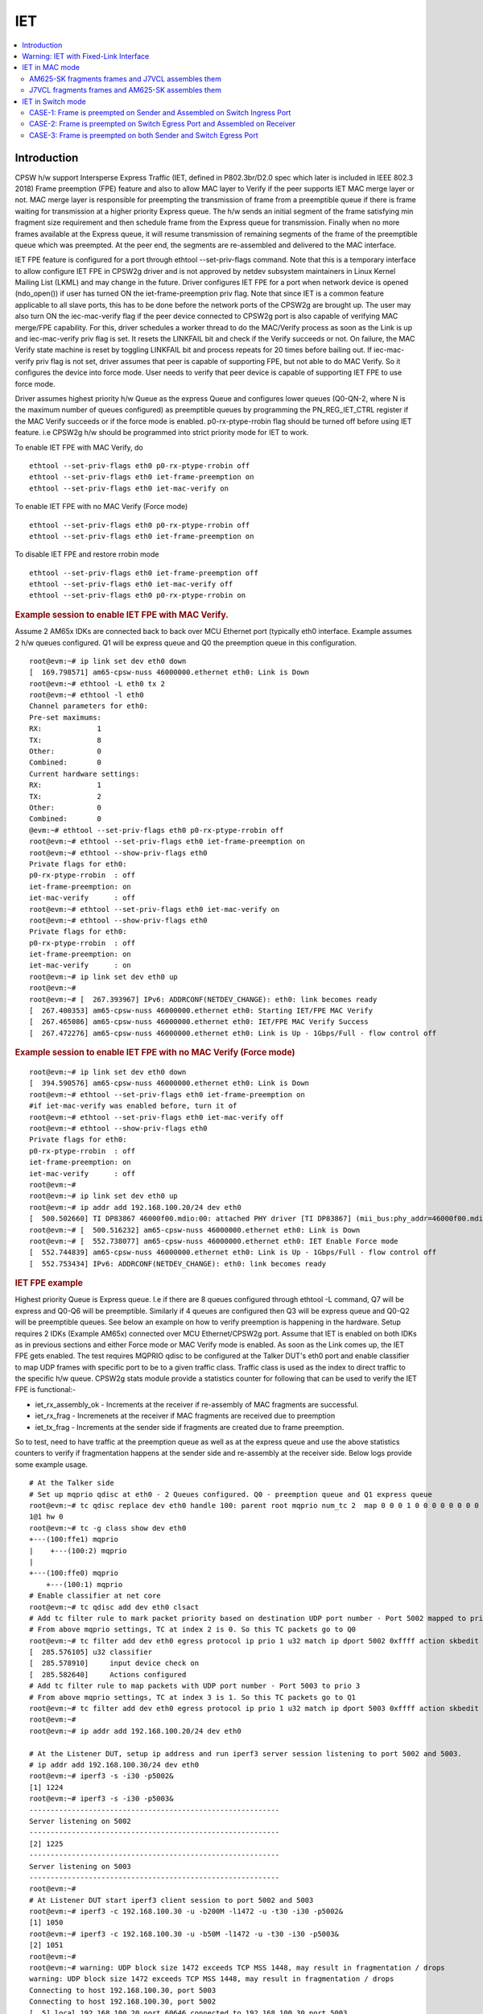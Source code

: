.. _kernel_driver_cpsw2g_iet:

IET
===

.. contents:: :local:
    :depth: 2

Introduction
------------

CPSW h/w support Intersperse Express Traffic (IET, defined in P802.3br/D2.0 spec which later is included in IEEE 802.3 2018) Frame preemption (FPE) feature and also to allow MAC layer to Verify if the peer supports IET MAC merge layer or not. MAC merge layer is responsible for preempting the transmission of frame from a preemptible queue if there is frame waiting for transmission at a higher priority Express queue. The h/w sends an initial segment of the frame satisfying min fragment size requirement and then schedule frame from the Express queue for transmission. Finally when no more frames available at the Express queue, it will resume transmission of remaining segments of the frame of the preemptible queue which was preempted. At the peer end, the segments are re-assembled and delivered to the MAC interface.

IET FPE feature is configured for a port through ethtool --set-priv-flags command. Note that this is a temporary interface to allow configure IET FPE in CPSW2g driver and is not approved by netdev subsystem maintainers in Linux Kernel Mailing List (LKML) and may change in the future. Driver configures IET FPE for a port when network device is opened (ndo_open()) if user has turned ON the iet-frame-preemption priv flag. Note that since IET is a common feature applicable to all slave ports, this has to be done before the network ports of the CPSW2g are brought up. The user may also turn ON the iec-mac-verify flag if the peer device connected to CPSW2g port is also capable of verifying MAC merge/FPE capability. For this, driver schedules a worker thread to do the MAC/Verify process as soon as the Link is up and iec-mac-verify priv flag is set.  It resets the LINKFAIL bit and check if the Verify succeeds or not.  On failure, the MAC Verify state machine is reset by toggling LINKFAIL bit and process repeats for 20 times before bailing out. If iec-mac-verify priv flag is not set, driver assumes that peer is capable of supporting FPE, but not able to do MAC Verify. So it configures the device into force mode. User needs to verify that peer device is capable of supporting IET FPE to use force mode.

Driver assumes highest priority h/w Queue as the express Queue and configures lower queues (Q0-QN-2, where N is the maximum number of queues configured) as preemptible queues by programming the PN_REG_IET_CTRL register if the MAC Verify succeeds or if the force mode is enabled. p0-rx-ptype-rrobin flag should be turned off before using IET feature. i.e CPSW2g h/w should be programmed into strict priority mode for IET to work.

To enable IET FPE with MAC Verify, do

::

  ethtool --set-priv-flags eth0 p0-rx-ptype-rrobin off
  ethtool --set-priv-flags eth0 iet-frame-preemption on
  ethtool --set-priv-flags eth0 iet-mac-verify on

To enable IET FPE with no MAC Verify (Force mode)

::

  ethtool --set-priv-flags eth0 p0-rx-ptype-rrobin off
  ethtool --set-priv-flags eth0 iet-frame-preemption on

To disable IET FPE and restore rrobin mode

::

  ethtool --set-priv-flags eth0 iet-frame-preemption off
  ethtool --set-priv-flags eth0 iet-mac-verify off
  ethtool --set-priv-flags eth0 p0-rx-ptype-rrobin on

.. rubric:: Example session to enable IET FPE with MAC Verify.
   :name: iet-mac-verify

Assume 2 AM65x IDKs are connected back to back over MCU Ethernet port (typically eth0 interface. Example assumes 2 h/w queues configured. Q1 will be express queue and Q0 the preemption queue in this configuration.

::

 root@evm:~# ip link set dev eth0 down
 [  169.798571] am65-cpsw-nuss 46000000.ethernet eth0: Link is Down
 root@evm:~# ethtool -L eth0 tx 2
 root@evm:~# ethtool -l eth0
 Channel parameters for eth0:
 Pre-set maximums:
 RX:             1
 TX:             8
 Other:          0
 Combined:       0
 Current hardware settings:
 RX:             1
 TX:             2
 Other:          0
 Combined:       0
 @evm:~# ethtool --set-priv-flags eth0 p0-rx-ptype-rrobin off
 root@evm:~# ethtool --set-priv-flags eth0 iet-frame-preemption on
 root@evm:~# ethtool --show-priv-flags eth0
 Private flags for eth0:
 p0-rx-ptype-rrobin  : off
 iet-frame-preemption: on
 iet-mac-verify      : off
 root@evm:~# ethtool --set-priv-flags eth0 iet-mac-verify on
 root@evm:~# ethtool --show-priv-flags eth0
 Private flags for eth0:
 p0-rx-ptype-rrobin  : off
 iet-frame-preemption: on
 iet-mac-verify      : on
 root@evm:~# ip link set dev eth0 up
 root@evm:~#
 root@evm:~# [  267.393967] IPv6: ADDRCONF(NETDEV_CHANGE): eth0: link becomes ready
 [  267.400353] am65-cpsw-nuss 46000000.ethernet eth0: Starting IET/FPE MAC Verify
 [  267.465086] am65-cpsw-nuss 46000000.ethernet eth0: IET/FPE MAC Verify Success
 [  267.472276] am65-cpsw-nuss 46000000.ethernet eth0: Link is Up - 1Gbps/Full - flow control off

.. rubric:: Example session to enable IET FPE with no MAC Verify (Force mode)
   :name: iet-no-mac-verify

::

 root@evm:~# ip link set dev eth0 down
 [  394.590576] am65-cpsw-nuss 46000000.ethernet eth0: Link is Down
 root@evm:~# ethtool --set-priv-flags eth0 iet-frame-preemption on
 #if iet-mac-verify was enabled before, turn it of
 root@evm:~# ethtool --set-priv-flags eth0 iet-mac-verify off
 root@evm:~# ethtool --show-priv-flags eth0
 Private flags for eth0:
 p0-rx-ptype-rrobin  : off
 iet-frame-preemption: on
 iet-mac-verify      : off
 root@evm:~#
 root@evm:~# ip link set dev eth0 up
 root@evm:~# ip addr add 192.168.100.20/24 dev eth0
 [  500.502660] TI DP83867 46000f00.mdio:00: attached PHY driver [TI DP83867] (mii_bus:phy_addr=46000f00.mdio:00, irq=POLL)
 root@evm:~# [  500.516232] am65-cpsw-nuss 46000000.ethernet eth0: Link is Down
 root@evm:~# [  552.738077] am65-cpsw-nuss 46000000.ethernet eth0: IET Enable Force mode
 [  552.744839] am65-cpsw-nuss 46000000.ethernet eth0: Link is Up - 1Gbps/Full - flow control off
 [  552.753434] IPv6: ADDRCONF(NETDEV_CHANGE): eth0: link becomes ready

.. rubric:: IET FPE example
   :name: iep-fpe-testing

Highest priority Queue is Express queue. I.e if there are 8 queues configured through ethtool -L command, Q7 will be express and Q0-Q6 will be preemptible. Similarly if 4 queues are configured then Q3 will be express queue and Q0-Q2 will be preemptible queues. See below an example on how to verify preemption is happening in the hardware.  Setup requires 2 IDKs (Example AM65x) connected over MCU Ethernet/CPSW2g port. Assume that IET is enabled on both IDKs as in previous sections and either Force mode or MAC Verify mode is enabled. As soon as the Link comes up, the IET FPE gets enabled. The test requires MQPRIO qdisc to be configured at the Talker DUT's eth0 port and enable classifier to map UDP frames with specific port to be to a given traffic class. Traffic class is used as the index to direct traffic to the specific h/w queue. CPSW2g stats module provide a statistics counter for following that can be used to verify the IET FPE is functional:-

* iet_rx_assembly_ok - Increments at the receiver if re-assembly of MAC fragments are successful.
* iet_rx_frag - Incremenets at the receiver if MAC fragments are received due to preemption
* iet_tx_frag - Increments at the sender side if fragments are created due to frame preemption.

So to test, need to have traffic at the preemption queue as well as at the express queue and use the above statistics counters to verify if fragmentation happens at the sender side and re-assembly at the receiver side. Below logs provide some example usage.

::

 # At the Talker side
 # Set up mqprio qdisc at eth0 - 2 Queues configured. Q0 - preemption queue and Q1 express queue
 root@evm:~# tc qdisc replace dev eth0 handle 100: parent root mqprio num_tc 2  map 0 0 0 1 0 0 0 0 0 0 0 0 0 0 0 0 queues 1@0
 1@1 hw 0
 root@evm:~# tc -g class show dev eth0
 +---(100:ffe1) mqprio
 |    +---(100:2) mqprio
 |
 +---(100:ffe0) mqprio
     +---(100:1) mqprio
 # Enable classifier at net core
 root@evm:~# tc qdisc add dev eth0 clsact
 # Add tc filter rule to mark packet priority based on destination UDP port number - Port 5002 mapped to prio 2
 # From above mqprio settings, TC at index 2 is 0. So this TC packets go to Q0
 root@evm:~# tc filter add dev eth0 egress protocol ip prio 1 u32 match ip dport 5002 0xffff action skbedit priority 2
 [  285.576105] u32 classifier
 [  285.578910]     input device check on
 [  285.582640]     Actions configured
 # Add tc filter rule to map packets with UDP port number - Port 5003 to prio 3
 # From above mqprio settings, TC at index 3 is 1. So this TC packets go to Q1
 root@evm:~# tc filter add dev eth0 egress protocol ip prio 1 u32 match ip dport 5003 0xffff action skbedit priority 3
 root@evm:~#
 root@evm:~# ip addr add 192.168.100.20/24 dev eth0

 # At the Listener DUT, setup ip address and run iperf3 server session listening to port 5002 and 5003.
 # ip addr add 192.168.100.30/24 dev eth0
 root@evm:~# iperf3 -s -i30 -p5002&
 [1] 1224
 root@evm:~# iperf3 -s -i30 -p5003&
 -----------------------------------------------------------
 Server listening on 5002
 -----------------------------------------------------------
 [2] 1225
 -----------------------------------------------------------
 Server listening on 5003
 -----------------------------------------------------------
 root@evm:~#
 # At Listener DUT start iperf3 client session to port 5002 and 5003
 root@evm:~# iperf3 -c 192.168.100.30 -u -b200M -l1472 -u -t30 -i30 -p5002&
 [1] 1050
 root@evm:~# iperf3 -c 192.168.100.30 -u -b50M -l1472 -u -t30 -i30 -p5003&
 [2] 1051
 root@evm:~#
 root@evm:~# warning: UDP block size 1472 exceeds TCP MSS 1448, may result in fragmentation / drops
 warning: UDP block size 1472 exceeds TCP MSS 1448, may result in fragmentation / drops
 Connecting to host 192.168.100.30, port 5003
 Connecting to host 192.168.100.30, port 5002
 [  5] local 192.168.100.20 port 60646 connected to 192.168.100.30 port 5003
 [  5] local 192.168.100.20 port 39515 connected to 192.168.100.30 port 5002

 # Now at the Talker DUT, dump statistics counter for Q0 and Q1 as well as IET statistics
 root@evm:~# ethtool -S eth0 | grep 'tx_pri1'
     p0_tx_pri1: 0
     p0_tx_pri1_bcnt: 0
     p0_tx_pri1_drop: 0
     p0_tx_pri1_drop_bcnt: 0
     tx_pri1: 24869
     tx_pri1_bcnt: 37722660
     tx_pri1_drop: 0
     tx_pri1_drop_bcnt: 0
 root@evm:~# ethtool -S eth0 | grep 'tx_pri0'
     p0_tx_pri0: 0
     p0_tx_pri0_bcnt: 0
     p0_tx_pri0_drop: 0
     p0_tx_pri0_drop_bcnt: 0
     tx_pri0: 100271
     tx_pri0_bcnt: 152067960
     tx_pri0_drop: 0
     tx_pri0_drop_bcnt: 0
 root@evm:~# ethtool -S eth0 | grep iet
     iet_rx_assembly_err: 0
     iet_rx_assembly_ok: 0
     iet_rx_smd_err: 0
     iet_rx_frag: 0
     iet_tx_hold: 0
     iet_tx_frag: 159
 root@evm:~# ethtool -S eth0 | grep 'tx_pri1'
     p0_tx_pri1: 0
     p0_tx_pri1_bcnt: 0
     p0_tx_pri1_drop: 0
     p0_tx_pri1_drop_bcnt: 0
     tx_pri1: 27718
     tx_pri1_bcnt: 42047442
     tx_pri1_drop: 0
     tx_pri1_drop_bcnt: 0
 root@evm:~# ethtool -S eth0 | grep 'tx_pri0'
     p0_tx_pri0: 0
     p0_tx_pri0_bcnt: 0
     p0_tx_pri0_drop: 0
     p0_tx_pri0_drop_bcnt: 0
     tx_pri0: 111637
     tx_pri0_bcnt: 169320030
     tx_pri0_drop: 0
     tx_pri0_drop_bcnt: 0
 root@evm:~# ethtool -S eth0 | grep iet
     iet_rx_assembly_err: 0
     iet_rx_assembly_ok: 0
     iet_rx_smd_err: 0
     iet_rx_frag: 0
     iet_tx_hold: 0
     iet_tx_frag: 175

 # As seen, iet_tx_frag statistics counter increments at the Talker showing fragmentation at the Talker
 # Also dump the statistics at the listener DUT
 ethtool -S eth0 | grep iet
     iet_rx_assembly_err: 0
     iet_rx_assembly_ok: 248
     iet_rx_smd_err: 0
     iet_rx_frag: 248
     iet_tx_hold: 0
     iet_tx_frag: 0
 root@evm:~# ethtool -S eth0 | grep iet
     iet_rx_assembly_err: 0
     iet_rx_assembly_ok: 252
     iet_rx_smd_err: 0
     iet_rx_frag: 252
     iet_tx_hold: 0
     iet_tx_frag: 0
 root@evm:~# ethtool -S eth0 | grep iet
     iet_rx_assembly_err: 0
     iet_rx_assembly_ok: 252
     iet_rx_smd_err: 0
     iet_rx_frag: 252
     iet_tx_hold: 0
     iet_tx_frag: 0
 # As seen, iet_rx_frag and iet_rx_assembly_ok statistics counter increments at the Listener showing re-assembly at the Listener

.. rubric:: Using IET together with EST
   :name: iet-with-est

Express and preemption queues/Gates may be used as part of the EST schedule. If only Preemption queues are in a schedule entry, preceding an entry with Express queue, the guard band requirement reduces to 2048 nsec (0x100 = 256 * 8) so that packets don't spill over to the next sched-entry. Otherwise, the guard band required is as explained in the EST section.

Warning: IET with Fixed-Link Interface
--------------------------------------

If one of the interfaces which takes part in IET is in fixed-link mode,
then do NOT enable MAC verify for IET on either of the devices
connected to each other directly by the LAN cable. This is because, in
the case of fixed-link, the link state cannot be detected by interfaces
on either side of the link. The process of IET MAC Verification depends
on the link state being toggled, with the verification starting
immediately after the link comes up and lasting for 1 second. Thus,
unless this process starts roughly simultaneously on both interfaces
connected over the link (Which would happen in the non fixed-link case),
IET MAC Verification would fail with a Timeout message, thereby causing
frame fragmentation to fail.

Thus, if either of the interfaces that are directly connected by a LAN
cable, is in fixed-link mode, then do NOT enable MAC verify on BOTH the
interfaces. Simply enable IET Frame Preemption on both devices and IET
will work. The rest of the steps are the same as documented in the
upcoming sectionss.

IET MAC Verification in ethtool corresponds to:

::

    iet-mac-verify

IET Frame Preemption in ethtool corresponds to:

::

    iet-frame-preemption

IET in MAC mode
---------------

AM625-SK fragments frames and J7VCL assembles them
^^^^^^^^^^^^^^^^^^^^^^^^^^^^^^^^^^^^^^^^^^^^^^^^^^^

Connect eth0 of AM625-SK to eth1 of J7VCL.

**Steps:**

1. Create and run the following script on J7VCL:

::

    #!/bin/sh

    ifconfig eth1 down
    ifconfig eth2 down
    ifconfig eth3 down
    ifconfig eth4 down
    ethtool -L eth1 tx 2
    ethtool --set-priv-flags eth1 p0-rx-ptype-rrobin off
    ethtool --set-priv-flags eth1 iet-frame-preemption on
    ethtool --set-priv-flags eth1 iet-mac-verify on
    ifconfig eth1 up
    sleep 5

    iperf3 -s -i30 -p5002&
    iperf3 -s -i30 -p5003&

2. Create and run the following script on AM625-SK:

::

    #!/bin/sh

    ifconfig eth0 down
    ifconfig eth1 down
    ethtool -L eth0 tx 2
    ethtool --set-priv-flags eth0 p0-rx-ptype-rrobin off
    ethtool --set-priv-flags eth0 iet-frame-preemption on
    ethtool --set-priv-flags eth0 iet-mac-verify on
    ifconfig eth0 up
    sleep 5

    tc qdisc replace dev eth0 handle 100: parent root mqprio \
        num_tc 2 \
        map 0 0 0 1 0 0 0 0 0 0 0 0 0 0 0 0 \
        queues 1@0 1@1 \
        hw 0

    tc -g class show dev eth0
    tc qdisc add dev eth0 clsact
    tc filter add dev eth0 egress protocol ip prio 1 u32 match ip dport 5002 0xffff action skbedit priority 2
    tc filter add dev eth0 egress protocol ip prio 1 u32 match ip dport 5003 0xffff action skbedit priority 3
    ip addr add 192.168.100.20/24 dev eth0
    sleep 2

3. On J7VCL, run the following command:

::

    ifconfig eth1 192.168.100.30

4. Now, run the following commands on AM625-SK:

::

    iperf3 -c 192.168.100.30 -u -b200M -l1472 -u -t30 -i30 -p5002&
    iperf3 -c 192.168.100.30 -u -b50M -l1472 -u -t30 -i30 -p5003&

**Results:**

On AM625-SK (Sender):

::

    root@am62xx-evm:~/IET# ethtool -S eth0 | grep 'tx_pri1'
         p0_tx_pri1: 0
         p0_tx_pri1_bcnt: 0
         p0_tx_pri1_drop: 0
         p0_tx_pri1_drop_bcnt: 0
         tx_pri1: 127400
         tx_pri1_bcnt: 193357542
         tx_pri1_drop: 0
         tx_pri1_drop_bcnt: 0
    root@am62xx-evm:~/IET# ethtool -S eth0 | grep 'tx_pri0'
         p0_tx_pri0: 67
         p0_tx_pri0_bcnt: 10496
         p0_tx_pri0_drop: 0
         p0_tx_pri0_drop_bcnt: 0
         tx_pri0: 509608
         tx_pri0_bcnt: 773438547
         tx_pri0_drop: 0
         tx_pri0_drop_bcnt: 0
    root@am62xx-evm:~/IET# ethtool -S eth0 | grep iet
         iet_rx_assembly_err: 0
         iet_rx_assembly_ok: 0
         iet_rx_smd_err: 63
         iet_rx_frag: 0
         iet_tx_hold: 0
         iet_tx_frag: 120056

On J7VCL (Receiver):

::

    root@j7200-evm:~/IET# ethtool -S eth1 | grep iet
         iet_rx_assembly_err: 0
         iet_rx_assembly_ok: 32334
         iet_rx_smd_err: 1
         iet_rx_frag: 120056
         iet_tx_hold: 0
         iet_tx_frag: 0

**Explanation:**

::

    On AM625-SK, the higher priority traffic preempts the lower priority
    traffic, thereby resulting in the fragmentation of frames of lower
    priority. This can be seen in the iet_tx_frag statistic on AM625-SK.

    Similarly, on J7VCL, the received fragmented frames can be observed
    in the iet_rx_frag statistic, while the assembled frames can be seen
    in the iet_rx_assembly_ok statistic.

J7VCL fragments frames and AM625-SK assembles them
^^^^^^^^^^^^^^^^^^^^^^^^^^^^^^^^^^^^^^^^^^^^^^^^^^

Connect eth1 of J7VCL to eth0 of AM625-SK.

**Steps:**

1. Create and run the following script on AM625-SK:

::

    #!/bin/sh

    ifconfig eth0 down
    ifconfig eth1 down
    ethtool -L eth0 tx 2
    ethtool --set-priv-flags eth0 p0-rx-ptype-rrobin off
    ethtool --set-priv-flags eth0 iet-frame-preemption on
    ethtool --set-priv-flags eth0 iet-mac-verify on
    ifconfig eth0 up
    sleep 5

    iperf3 -s -i30 -p5002&
    iperf3 -s -i30 -p5003&

2. Create and run the following script on J7VCL:

::

    #!/bin/sh

    ifconfig eth1 down
    ifconfig eth2 down
    ifconfig eth3 down
    ifconfig eth4 down
    ethtool -L eth1 tx 2
    ethtool --set-priv-flags eth1 p0-rx-ptype-rrobin off
    ethtool --set-priv-flags eth1 iet-frame-preemption on
    ethtool --set-priv-flags eth1 iet-mac-verify on
    ifconfig eth1 up
    sleep 5

    tc qdisc replace dev eth1 handle 100: parent root mqprio \
        num_tc 2 \
        map 0 0 0 1 0 0 0 0 0 0 0 0 0 0 0 0 \
        queues 1@0 1@1 \
        hw 0

    tc -g class show dev eth1
    tc qdisc add dev eth1 clsact
    tc filter add dev eth1 egress protocol ip prio 1 u32 match ip dport 5002 0xffff action skbedit priority 2
    tc filter add dev eth1 egress protocol ip prio 1 u32 match ip dport 5003 0xffff action skbedit priority 3
    ip addr add 192.168.100.20/24 dev eth1
    sleep 2

3. Run the following command on AM625-SK:

::

    ifconfig eth0 192.168.100.30

4. Next, run the following commands on J7VCL:

::

    iperf3 -c 192.168.100.30 -u -b200M -l1472 -u -t30 -i30 -p5002&
    iperf3 -c 192.168.100.30 -u -b50M -l1472 -u -t30 -i30 -p5003&

**Results:**

On J7VCL (Sender):

::

    root@j7200-evm:~/IET# ethtool -S eth1 | grep 'tx_pri1'
         p0_tx_pri1: 0
         p0_tx_pri1_bcnt: 0
         p0_tx_pri1_drop: 0
         p0_tx_pri1_drop_bcnt: 0
         tx_pri1: 254787
         tx_pri1_bcnt: 386711048
         tx_pri1_drop: 0
         tx_pri1_drop_bcnt: 0
    root@j7200-evm:~/IET# ethtool -S eth1 | grep 'tx_pri0'
         p0_tx_pri0: 110
         p0_tx_pri0_bcnt: 16002
         p0_tx_pri0_drop: 0
         p0_tx_pri0_drop_bcnt: 0
         tx_pri0: 1019126
         tx_pri0_bcnt: 1546856078
         tx_pri0_drop: 0
         tx_pri0_drop_bcnt: 0
    root@j7200-evm:~/IET# ethtool -S eth1 | grep iet
         iet_rx_assembly_err: 0
         iet_rx_assembly_ok: 0
         iet_rx_smd_err: 36
         iet_rx_frag: 0
         iet_tx_hold: 0
         iet_tx_frag: 42

On AM625-SK (Receiver):

::

    root@am62xx-evm:~/IET# ethtool -S eth0 | grep iet
         iet_rx_assembly_err: 0
         iet_rx_assembly_ok: 29
         iet_rx_smd_err: 1
         iet_rx_frag: 42
         iet_tx_hold: 0
         iet_tx_frag: 0

**Explanation:**

::

    On J7VCL, the higher priority traffic preempts the lower priority
    traffic, thereby resulting in the fragmentation of frames of lower
    priority. This can be seen in the iet_tx_frag statistic on J7VCL.

    Similarly, on AM625-SK, the received fragmented frames can be observed
    in the iet_rx_frag statistic, while the assembled frames can be seen
    in the iet_rx_assembly_ok statistic.

IET in Switch mode
------------------

3 Devices are connected: Sender, Switch and Receiver.

3 Cases:

1. Frame is preempted on Sender and Assembled on Switch Ingress Port.
2. Frame is preempted on Switch Egress Port and Assembled on Receiver.
3. Frame is preempted on Sender and Assembled on Switch Ingress Port, and also, frame is preempted on Switch Egress Port and Assembled on Receiver.

Devices Used:

1. AM625-SK (As Switch/Sender)
2. J7VCL (As Switch/Sender)
3. AM64-SK (As Receiver)

CASE-1: Frame is preempted on Sender and Assembled on Switch Ingress Port
^^^^^^^^^^^^^^^^^^^^^^^^^^^^^^^^^^^^^^^^^^^^^^^^^^^^^^^^^^^^^^^^^^^^^^^^^

Preemption on AM625-SK (Sender) and Assembly on J7VCL (Switch) Ingress Port and sent to AM64-SK (Receiver)
""""""""""""""""""""""""""""""""""""""""""""""""""""""""""""""""""""""""""""""""""""""""""""""""""""""""""

Connect eth0 of AM625-SK to eth1 of J7VCL and eth0 of AM64-SK to eth2 of J7VCL.

**Steps:**

1. On J7VCL, create and run the following script:

::

    #!/bin/sh

    ifconfig eth1 down
    ifconfig eth2 down
    ifconfig eth3 down
    ifconfig eth4 down
    ethtool -L eth1 tx 2
    ethtool --set-priv-flags eth1 p0-rx-ptype-rrobin off
    ethtool --set-priv-flags eth1 iet-frame-preemption on
    ethtool --set-priv-flags eth1 iet-mac-verify on
    ifconfig eth1 up
    ifconfig eth2 up
    sleep 5

    devlink dev param set platform/c000000.ethernet name switch_mode value true cmode runtime
    ip link add name br0 type bridge
    ip link set dev br0 type bridge ageing_time 1000
    ip link set dev eth1 up
    ip link set dev eth2 up
    ip link set dev eth1 master br0
    ip link set dev eth2 master br0
    ip link set dev br0 up
    ip link set dev br0 type bridge vlan_filtering 1
    bridge vlan add dev br0 vid 1 pvid untagged self

2. On AM625-SK, create and run the following script:

::

    #!/bin/sh

    ifconfig eth0 down
    ifconfig eth1 down
    ethtool -L eth0 tx 2
    ethtool --set-priv-flags eth0 p0-rx-ptype-rrobin off
    ethtool --set-priv-flags eth0 iet-frame-preemption on
    ethtool --set-priv-flags eth0 iet-mac-verify on
    ifconfig eth0 up
    sleep 5

    tc qdisc replace dev eth0 handle 100: parent root mqprio \
        num_tc 2 \
        map 0 0 0 1 0 0 0 0 0 0 0 0 0 0 0 0 \
        queues 1@0 1@1 \
        hw 0

    tc -g class show dev eth0
    tc qdisc add dev eth0 clsact
    tc filter add dev eth0 egress protocol ip prio 1 u32 match ip dport 5002 0xffff action skbedit priority 2
    tc filter add dev eth0 egress protocol ip prio 1 u32 match ip dport 5003 0xffff action skbedit priority 3
    ifconfig eth0 192.168.100.20 netmask 255.255.255.0
    sleep 2

3. On AM64-SK, run the following commands:

::

    ifconfig eth0 192.168.100.30
    iperf3 -s -i30 -p5002& \
    iperf3 -s -i30 -p5003&

4. Then, on AM625-SK, run the following commands:

::

    iperf3 -c 192.168.100.30 -u -b200M -l1472 -u -t30 -i30 -p5002& \
    iperf3 -c 192.168.100.30 -u -b50M -l1472 -u -t30 -i30 -p5003&

**Results:**

On AM625-SK (Sender):

::

    root@am62xx-evm:~/IET# ethtool -S eth0 | grep 'tx_pri1'
         p0_tx_pri1: 0
         p0_tx_pri1_bcnt: 0
         p0_tx_pri1_drop: 0
         p0_tx_pri1_drop_bcnt: 0
         tx_pri1: 127395
         tx_pri1_bcnt: 193357336
         tx_pri1_drop: 0
         tx_pri1_drop_bcnt: 0
    root@am62xx-evm:~/IET# ethtool -S eth0 | grep 'tx_pri0'
         p0_tx_pri0: 165
         p0_tx_pri0_bcnt: 34444
         p0_tx_pri0_drop: 0
         p0_tx_pri0_drop_bcnt: 0
         tx_pri0: 509721
         tx_pri0_bcnt: 773459795
         tx_pri0_drop: 0
         tx_pri0_drop_bcnt: 0
    root@am62xx-evm:~/IET# ethtool -S eth0 | grep iet
         iet_rx_assembly_err: 0
         iet_rx_assembly_ok: 0
         iet_rx_smd_err: 128
         iet_rx_frag: 0
         iet_tx_hold: 0
         iet_tx_frag: 114

On J7VCL (Switch):

::

    root@j7200-evm:~/IET# ethtool -S eth1 | grep iet
         iet_rx_assembly_err: 0
         iet_rx_assembly_ok: 108
         iet_rx_smd_err: 1
         iet_rx_frag: 114
         iet_tx_hold: 0
         iet_tx_frag: 0

Preemption on J7VCL (Sender) and Assembly on AM625-SK (Switch) Ingress Port and sent to AM64-SK (Receiver)
""""""""""""""""""""""""""""""""""""""""""""""""""""""""""""""""""""""""""""""""""""""""""""""""""""""""""

Connect eth1 of J7VCL to eth0 of AM625-SK and eth0 of AM64-SK to eth1 of AM625-SK.

**Steps:**

1. On AM625-SK, create and run the following script:

::

    #!/bin/sh

    ifconfig eth0 down
    ifconfig eth1 down
    ethtool -L eth0 tx 2
    ethtool --set-priv-flags eth0 p0-rx-ptype-rrobin off
    ethtool --set-priv-flags eth0 iet-frame-preemption on
    ethtool --set-priv-flags eth0 iet-mac-verify on
    ifconfig eth0 up
    ifconfig eth1 up
    sleep 5

    devlink dev param set platform/8000000.ethernet name switch_mode value true cmode runtime
    ip link add name br0 type bridge
    ip link set dev br0 type bridge ageing_time 1000
    ip link set dev eth0 up
    ip link set dev eth1 up
    ip link set dev eth0 master br0
    ip link set dev eth1 master br0
    ip link set dev br0 up
    ip link set dev br0 type bridge vlan_filtering 1
    bridge vlan add dev br0 vid 1 pvid untagged self

2. On J7VCL, create and run the following script:

::

    #!/bin/sh

    ifconfig eth1 down
    ifconfig eth2 down
    ifconfig eth3 down
    ifconfig eth4 down
    ethtool -L eth1 tx 2
    ethtool --set-priv-flags eth1 p0-rx-ptype-rrobin off
    ethtool --set-priv-flags eth1 iet-frame-preemption on
    ethtool --set-priv-flags eth1 iet-mac-verify on
    ifconfig eth1 up
    sleep 5

    tc qdisc replace dev eth1 handle 100: parent root mqprio \
        num_tc 2 \
        map 0 0 0 1 0 0 0 0 0 0 0 0 0 0 0 0 \
        queues 1@0 1@1 \
        hw 0

    tc -g class show dev eth1
    tc qdisc add dev eth1 clsact
    tc filter add dev eth1 egress protocol ip prio 1 u32 match ip dport 5002 0xffff action skbedit priority 2
    tc filter add dev eth1 egress protocol ip prio 1 u32 match ip dport 5003 0xffff action skbedit priority 3
    ifconfig eth1 192.168.100.20 netmask 255.255.255.0
    sleep 2

3. On AM64-SK, run the following commands:

::

    ifconfig eth0 192.168.100.30
    iperf3 -s -i30 -p5002& \
    iperf3 -s -i30 -p5003&

4. Then, on J7VCL, run the following commands:

::

    iperf3 -c 192.168.100.30 -u -b200M -l1472 -u -t30 -i30 -p5002& \
    iperf3 -c 192.168.100.30 -u -b50M -l1472 -u -t30 -i30 -p5003&

**Results:**

On J7VCL (Sender):

::

    root@j7200-evm:~/IET# ethtool -S eth1 | grep 'tx_pri1'
         p0_tx_pri1: 0
         p0_tx_pri1_bcnt: 0
         p0_tx_pri1_drop: 0
         p0_tx_pri1_drop_bcnt: 0
         tx_pri1: 127396
         tx_pri1_bcnt: 193356005
         tx_pri1_drop: 0
         tx_pri1_drop_bcnt: 0
    root@j7200-evm:~/IET# ethtool -S eth1 | grep 'tx_pri0'
         p0_tx_pri0: 76
         p0_tx_pri0_bcnt: 14563
         p0_tx_pri0_drop: 0
         p0_tx_pri0_drop_bcnt: 0
         tx_pri0: 509604
         tx_pri0_bcnt: 773435752
         tx_pri0_drop: 0
         tx_pri0_drop_bcnt: 0
    root@j7200-evm:~/IET# ethtool -S eth1 | grep iet
         iet_rx_assembly_err: 0
         iet_rx_assembly_ok: 0
         iet_rx_smd_err: 10
         iet_rx_frag: 0
         iet_tx_hold: 0
         iet_tx_frag: 77331

On AM625-SK (Switch):

::

    root@am62xx-evm:~/IET# ethtool -S eth0 | grep iet
         iet_rx_assembly_err: 11
         iet_rx_assembly_ok: 20790
         iet_rx_smd_err: 1092
         iet_rx_frag: 77300
         iet_tx_hold: 0
         iet_tx_frag: 0

CASE-2: Frame is preempted on Switch Egress Port and Assembled on Receiver
^^^^^^^^^^^^^^^^^^^^^^^^^^^^^^^^^^^^^^^^^^^^^^^^^^^^^^^^^^^^^^^^^^^^^^^^^^

.. note::

    For the following tests, all interfaces which are a part of the test
    need to be a part of the same VLAN, since the switch needs to receive
    priority of the frames in order to perform preemption.

In addition to the Sender, the Switch's Host Port also transmits traffic
of lower priority to the receiver. This is done to ensure a higher chance
of frame preemption and therefore frame fragmentation on the Switch' Egress
Port.

Highest priority frame sent by AM625-SK with preemption on J7VCL's (Switch) Egress Port and Assembly on AM64-SK
""""""""""""""""""""""""""""""""""""""""""""""""""""""""""""""""""""""""""""""""""""""""""""""""""""""""""""""""

Connect eth0 of AM625-SK to eth1 of J7VCL and eth0 of AM64-SK to eth2 of
J7VCL.

**Steps:**

1. Create and run the following script on J7VCL:

::

    #!/bin/sh

    ifconfig eth1 down
    ifconfig eth2 down
    ifconfig eth3 down
    ifconfig eth4 down
    ethtool -L eth2 tx 2
    ethtool --set-priv-flags eth2 p0-rx-ptype-rrobin off
    ethtool --set-priv-flags eth2 iet-frame-preemption on
    ethtool --set-priv-flags eth2 iet-mac-verify on
    ifconfig eth1 up
    ifconfig eth2 up
    sleep 5

    tc qdisc replace dev eth2 handle 100: parent root mqprio \
        num_tc 2 \
        map 0 0 0 1 0 0 0 0 0 0 0 0 0 0 0 0 \
        queues 1@0 1@1 \
        hw 0

    tc -g class show dev eth2

    devlink dev param set platform/c000000.ethernet name switch_mode value true cmode runtime
    ip link add name br0 type bridge
    ip link set dev br0 type bridge ageing_time 1000
    ip link set dev eth1 up
    ip link set dev eth2 up
    ip link set dev eth1 master br0
    ip link set dev eth2 master br0
    ip link set dev br0 up
    sleep 2

    ip link set dev br0 type bridge vlan_filtering 1
    bridge vlan add dev br0 vid 100 pvid tagged self
    bridge vlan add dev eth1 vid 100 master
    bridge vlan add dev eth2 vid 100 master
    sleep 2

    ip link add link br0 name br0.100 type vlan id 100
    ip link set br0.100 type vlan egress 0:0 1:1 2:2 3:3 4:4 5:5 6:6 7:7
    sleep 2

    tc qdisc add dev br0.100 clsact
    tc filter add dev br0.100 egress protocol ip prio 1 u32 match ip dport 5002 0xffff action skbedit priority 2
    sleep 2

2. Create and run the following script on AM64-SK:

::

    #!/bin/sh

    ifconfig eth0 down
    ifconfig eth1 down
    ethtool -L eth0 tx 2
    ethtool --set-priv-flags eth0 p0-rx-ptype-rrobin off
    ethtool --set-priv-flags eth0 iet-frame-preemption on
    ethtool --set-priv-flags eth0 iet-mac-verify on
    ifconfig eth0 up
    sleep 5

    ip link add link eth0 name eth0.100 type vlan id 100
    sleep 5
    ifconfig eth0.100 192.168.100.30
    iperf3 -s -i30 -p5001&
    iperf3 -s -i30 -p5002&
    iperf3 -s -i30 -p5003&

3. Create and run the following script on AM625-SK:

::

    #!/bin/sh

    ifconfig eth0 down
    ifconfig eth1 down
    ethtool -L eth0 tx 2
    ethtool --set-priv-flags eth0 p0-rx-ptype-rrobin off
    ifconfig eth0 up
    sleep 5
    ip link add link eth0 name eth0.100 type vlan id 100
    ip link set eth0.100 type vlan egress 0:0 1:1 2:2 3:3 4:4 5:5 6:6 7:7
    sleep 5

    tc qdisc add dev eth0.100 clsact
    tc filter add dev eth0.100 egress protocol ip prio 1 u32 match ip dport 5003 0xffff action skbedit priority 3
    ifconfig eth0.100 192.168.100.20 netmask 255.255.255.0
    sleep 2

4. Run the following commands on J7VCL:

::

    ifconfig br0.100 192.168.100.10
    sleep 10
    iperf3 -c 192.168.100.30 -u -b100M -l1472 t30 -i30 -p5001&
    iperf3 -c 192.168.100.30 -u -b100M -l1472 t30 -i30 -p5002&

5. Now, run the following command on AM625-SK:

::

    iperf3 -c 192.168.100.30 -u -b50M -l1472 -t30 -i30 -p5003&

**Results:**

On J7VCL (Switch):

::

    root@j7200-evm:~/IET# ethtool -S eth2 | grep 'tx_pri0'
         p0_tx_pri0: 173
         p0_tx_pri0_bcnt: 31039
         p0_tx_pri0_drop: 0
         p0_tx_pri0_drop_bcnt: 0
         tx_pri0: 85135
         tx_pri0_bcnt: 129274224
         tx_pri0_drop: 0
         tx_pri0_drop_bcnt: 0
    root@j7200-evm:~/IET# ethtool -S eth2 | grep 'tx_pri2'
         p0_tx_pri2: 0
         p0_tx_pri2_bcnt: 0
         p0_tx_pri2_drop: 0
         p0_tx_pri2_drop_bcnt: 0
         tx_pri2: 84932
         tx_pri2_bcnt: 129237975
         tx_pri2_drop: 0
         tx_pri2_drop_bcnt: 0
    root@j7200-evm:~/IET# ethtool -S eth2 | grep 'tx_pri3'
         p0_tx_pri3: 0
         p0_tx_pri3_bcnt: 0
         p0_tx_pri3_drop: 0
         p0_tx_pri3_drop_bcnt: 0
         tx_pri3: 3775
         tx_pri3_bcnt: 5717026
         tx_pri3_drop: 0
         tx_pri3_drop_bcnt: 0
    root@j7200-evm:~/IET# ethtool -S eth2 | grep iet
         iet_rx_assembly_err: 0
         iet_rx_assembly_ok: 0
         iet_rx_smd_err: 2
         iet_rx_frag: 0
         iet_tx_hold: 0
         iet_tx_frag: 107

On AM64-SK (Receiver):

::

    root@am64xx-evm:~# ethtool -S eth0 | grep iet
         iet_rx_assembly_err: 1
         iet_rx_assembly_ok: 94
         iet_rx_smd_err: 72
         iet_rx_frag: 106
         iet_tx_hold: 0
         iet_tx_frag: 0

Highest priority frame sent by J7VCL with preemption on AM625-SK's (Switch) Egress Port and Assembly on AM64-SK
""""""""""""""""""""""""""""""""""""""""""""""""""""""""""""""""""""""""""""""""""""""""""""""""""""""""""""""""

Connect eth1 of J7VCL to eth0 of AM625-SK and eth0 of AM64-SK to eth1 of
AM625-SK.

**Steps:**

1. On AM625-SK, create and run the following script:

::

    #!/bin/sh

    ifconfig eth0 down
    ifconfig eth1 down
    ethtool -L eth1 tx 2
    ethtool --set-priv-flags eth1 p0-rx-ptype-rrobin off
    ethtool --set-priv-flags eth1 iet-frame-preemption on
    ethtool --set-priv-flags eth1 iet-mac-verify on
    ifconfig eth0 up
    ifconfig eth1 up
    sleep 5

    tc qdisc replace dev eth1 handle 100: parent root mqprio \
        num_tc 2 \
        map 0 0 0 1 0 0 0 0 0 0 0 0 0 0 0 0 \
        queues 1@0 1@1 \
        hw 0

    tc -g class show dev eth1

    devlink dev param set platform/8000000.ethernet name switch_mode value true cmode runtime
    ip link add name br0 type bridge
    ip link set dev br0 type bridge ageing_time 1000
    ip link set dev eth0 up
    ip link set dev eth1 up
    ip link set dev eth0 master br0
    ip link set dev eth1 master br0
    ip link set dev br0 up
    sleep 2

    ip link set dev br0 type bridge vlan_filtering 1
    bridge vlan add dev br0 vid 100 pvid tagged self
    bridge vlan add dev eth0 vid 100 master
    bridge vlan add dev eth1 vid 100 master
    sleep 2

    ip link add link br0 name br0.100 type vlan id 100
    ip link set br0.100 type vlan egress 0:0 1:1 2:2 3:3 4:4 5:5 6:6 7:7
    sleep 2

    tc qdisc add dev br0.100 clsact
    tc filter add dev br0.100 egress protocol ip prio 1 u32 match ip dport 5002 0xffff action skbedit priority 2
    sleep 2

2. On AM64-SK, create and run the following script:

::

    #!/bin/sh

    ifconfig eth0 down
    ifconfig eth1 down
    ethtool -L eth0 tx 2
    ethtool --set-priv-flags eth0 p0-rx-ptype-rrobin off
    ethtool --set-priv-flags eth0 iet-frame-preemption on
    ethtool --set-priv-flags eth0 iet-mac-verify on
    ifconfig eth0 up
    sleep 5

    ip link add link eth0 name eth0.100 type vlan id 100
    sleep 5
    ifconfig eth0.100 192.168.100.30
    iperf3 -s -i30 -p5002&
    iperf3 -s -i30 -p5003&

3. On J7VCL, create and run the following script:

::

    #!/bin/sh

    ifconfig eth1 down
    ifconfig eth2 down
    ifconfig eth3 down
    ifconfig eth4 down
    ethtool -L eth1 tx 2
    ethtool --set-priv-flags eth1 p0-rx-ptype-rrobin off
    ethtool --set-priv-flags eth1 iet-frame-preemption on
    ethtool --set-priv-flags eth1 iet-mac-verify on
    ifconfig eth1 up
    sleep 5

    tc qdisc replace dev eth1 handle 100: parent root mqprio \
        num_tc 2 \
        map 0 0 0 1 0 0 0 0 0 0 0 0 0 0 0 0 \
        queues 1@0 1@1 \
        hw 0

    tc -g class show dev eth1

    ip link add link eth1 name eth1.100 type vlan id 100
    ip link set eth1.100 type vlan egress 0:0 1:1 2:2 3:3 4:4 5:5 6:6 7:7
    sleep 5

    tc qdisc add dev eth1.100 clsact
    tc filter add dev eth1.100 egress protocol ip prio 1 u32 match ip dport 5003 0xffff action skbedit priority 3
    ifconfig eth1.100 192.168.100.20 netmask 255.255.255.0
    sleep 2

4. Run the following commands on AM625-SK:

::

    ifconfig br0.100 192.168.100.10
    sleep 10
    iperf3 -c 192.168.100.30 -u -b100M -l1472 t30 -i30 -p5001& \
    iperf3 -c 192.168.100.30 -u -b100M -l1472 t30 -i30 -p5002&

5. Now, on J7VCL, run the following command:

::

    iperf3 -c 192.168.100.30 -u -b50M -l1472 -t30 -i30 -p5003&

**Results:**

On AM625-SK (Switch):

::

    root@am62xx-evm:~/IET# ethtool -S eth1 | grep 'tx_pri0
         p0_tx_pri0: 228
         p0_tx_pri0_bcnt: 44010
         p0_tx_pri0_drop: 0
         p0_tx_pri0_drop_bcnt: 0
         tx_pri0: 792
         tx_pri0_bcnt: 938162
         tx_pri0_drop: 0
         tx_pri0_drop_bcnt: 0
    root@am62xx-evm:~/IET# ethtool -S eth1 | grep 'tx_pri2'
         p0_tx_pri2: 0
         p0_tx_pri2_bcnt: 0
         p0_tx_pri2_drop: 0
         p0_tx_pri2_drop_bcnt: 0
         tx_pri2: 706
         tx_pri2_bcnt: 1047447
         tx_pri2_drop: 0
         tx_pri2_drop_bcnt: 0
    root@am62xx-evm:~/IET# ethtool -S eth1 | grep 'tx_pri3'
         p0_tx_pri3: 0
         p0_tx_pri3_bcnt: 0
         p0_tx_pri3_drop: 0
         p0_tx_pri3_drop_bcnt: 0
         tx_pri3: 127393
         tx_pri3_bcnt: 193865046
         tx_pri3_drop: 0
         tx_pri3_drop_bcnt: 0
    root@am62xx-evm:~/IET# ethtool -S eth1 | grep iet
         iet_rx_assembly_err: 0
         iet_rx_assembly_ok: 0
         iet_rx_smd_err: 0
         iet_rx_frag: 0
         iet_tx_hold: 0
         iet_tx_frag: 54

On AM64-SK (Receiver):

::

    root@am64xx-evm:~# ethtool -S eth0 | grep iet
         iet_rx_assembly_err: 0
         iet_rx_assembly_ok: 23
         iet_rx_smd_err: 120
         iet_rx_frag: 54
         iet_tx_hold: 0
         iet_tx_frag: 0

CASE-3: Frame is preempted on both Sender and Switch Egress Port
^^^^^^^^^^^^^^^^^^^^^^^^^^^^^^^^^^^^^^^^^^^^^^^^^^^^^^^^^^^^^^^^

.. note::

    For the following tests, all interfaces which are a part of the test
    need to be a part of the same VLAN, since the switch needs to receive
    priority of the frames in order to perform preemption.

In addition to the Sender, the Switch's Host Port also transmits traffic
of lower priority to the receiver. This is done to ensure a higher chance
of frame preemption and therefore frame fragmentation on the Switch' Egress
Port.

CASE-3 is the same as CASE-1 and CASE-2 combined.

Frame sent by AM625-SK with preemption on AM625-SK Egress Port and Assembled on J7VCL's (Switch) Ingress Port followed by preemption on J7VCL's (Switch) Egress Port and Assembled on AM64-SK
"""""""""""""""""""""""""""""""""""""""""""""""""""""""""""""""""""""""""""""""""""""""""""""""""""""""""""""""""""""""""""""""""""""""""""""""""""""""""""""""""""""""""""""""""""""""""""""

Connect eth0 of AM625-SK to eth1 of J7VCL and eth0 of AM64-SK to eth2 of
J7VCL.

**Steps:**

1. Create and run the following script on J7VCL:

::

    #!/bin/sh

    ifconfig eth1 down
    ifconfig eth2 down
    ifconfig eth3 down
    ifconfig eth4 down
    ethtool -L eth1 tx 2
    ethtool --set-priv-flags eth1 p0-rx-ptype-rrobin off
    ethtool --set-priv-flags eth1 iet-frame-preemption on
    ethtool --set-priv-flags eth1 iet-mac-verify on
    ethtool -L eth2 tx 2
    ethtool --set-priv-flags eth2 p0-rx-ptype-rrobin off
    ethtool --set-priv-flags eth2 iet-frame-preemption on
    ethtool --set-priv-flags eth2 iet-mac-verify on
    ifconfig eth1 up
    ifconfig eth2 up
    sleep 5

    tc qdisc replace dev eth2 handle 100: parent root mqprio \
        num_tc 2 \
        map 0 0 0 1 0 0 0 0 0 0 0 0 0 0 0 0 \
        queues 1@0 1@1 \
        hw 0

    tc -g class show dev eth2

    devlink dev param set platform/c000000.ethernet name switch_mode value true cmode runtime
    ip link add name br0 type bridge
    ip link set dev br0 type bridge ageing_time 1000
    ip link set dev eth1 up
    ip link set dev eth2 up
    ip link set dev eth1 master br0
    ip link set dev eth2 master br0
    ip link set dev br0 up
    sleep 2

    ip link set dev br0 type bridge vlan_filtering 1
    bridge vlan add dev br0 vid 100 pvid tagged self
    bridge vlan add dev eth1 vid 100 master
    bridge vlan add dev eth2 vid 100 master
    sleep 2

    ip link add link br0 name br0.100 type vlan id 100
    ip link set br0.100 type vlan egress 0:0 1:1 2:2 3:3 4:4 5:5 6:6 7:7
    sleep 2

    tc qdisc add dev br0.100 clsact
    tc filter add dev br0.100 egress protocol ip prio 1 u32 match ip dport 5002 0xffff action skbedit priority 2
    sleep 2

2. Create and run the following script on AM64-SK:

::

    #!/bin/sh

    ifconfig eth0 down
    ifconfig eth1 down
    ethtool -L eth0 tx 2
    ethtool --set-priv-flags eth0 p0-rx-ptype-rrobin off
    ethtool --set-priv-flags eth0 iet-frame-preemption on
    ethtool --set-priv-flags eth0 iet-mac-verify on
    ifconfig eth0 up
    sleep 5

    ip link add link eth0 name eth0.100 type vlan id 100
    sleep 5
    ifconfig eth0.100 192.168.100.30
    iperf3 -s -i30 -p5001&
    iperf3 -s -i30 -p5002&
    iperf3 -s -i30 -p5003&
    iperf3 -s -i30 -p5004&
    iperf3 -s -i30 -p5005&

3. Create and run the following script on AM625-SK:

::

    #!/bin/sh

    ifconfig eth0 down
    ifconfig eth1 down
    ethtool -L eth0 tx 2
    ethtool --set-priv-flags eth0 p0-rx-ptype-rrobin off
    ethtool --set-priv-flags eth0 iet-frame-preemption on
    ethtool --set-priv-flags eth0 iet-mac-verify on
    ifconfig eth0 up
    sleep 5
    ip link add link eth0 name eth0.100 type vlan id 100
    ip link set eth0.100 type vlan egress 0:0 1:1 2:2 3:3 4:4 5:5 6:6 7:7
    sleep 5

    tc qdisc add dev eth0.100 clsact
    tc filter add dev eth0.100 egress protocol ip prio 1 u32 match ip dport 5003 0xffff action skbedit priority 2
    tc filter add dev eth0.100 egress protocol ip prio 1 u32 match ip dport 5004 0xffff action skbedit priority 3
    ifconfig eth0.100 192.168.100.20 netmask 255.255.255.0
    sleep 2

4. Run the following commands on J7VCL:

::

    ifconfig br0.100 192.168.100.10
    sleep 10
    iperf3 -c 192.168.100.30 -u -b100M -l1472 t30 -i30 -p5001& \
    iperf3 -c 192.168.100.30 -u -b100M -l1472 t30 -i30 -p5002&

5. Now, run the following commands on AM625-SK:

::

   iperf3 -c 192.168.100.30 -u -b100M -l1472 -t30 -i30 -p5003& \
   iperf3 -c 192.168.100.30 -u -b50M -l1472 -t30 -i30 -p5004& \
   iperf3 -c 192.168.100.30 -u -b100M -l1472 -t30 -i30 -p5005&

**Results:**

On AM625-SK (Sender):

::

    root@am62xx-evm:~/IET# ethtool -S eth0 | grep iet
         iet_rx_assembly_err: 0
         iet_rx_assembly_ok: 0
         iet_rx_smd_err: 63
         iet_rx_frag: 0
         iet_tx_hold: 0
         iet_tx_frag: 4

On J7VCL (Switch):

::

    root@j7200-evm:~/IET# ethtool -S eth1 | grep iet
         iet_rx_assembly_err: 0
         iet_rx_assembly_ok: 4
         iet_rx_smd_err: 1
         iet_rx_frag: 4
         iet_tx_hold: 0
         iet_tx_frag: 0
    root@j7200-evm:~/IET# ethtool -S eth2 | grep iet
         iet_rx_assembly_err: 0
         iet_rx_assembly_ok: 0
         iet_rx_smd_err: 1
         iet_rx_frag: 0
         iet_tx_hold: 0
         iet_tx_frag: 127

On AM64-SK (Receiver):

::

    root@am64xx-evm:~# ethtool -S eth0 | grep iet
         iet_rx_assembly_err: 0
         iet_rx_assembly_ok: 68
         iet_rx_smd_err: 34
         iet_rx_frag: 127
         iet_tx_hold: 0
         iet_tx_frag: 0

Frame sent by J7VCL with preemption on J7VCL Egress Port and Assembled on AM625-SK's (Switch) Ingress Port followed by preemption on AM625-SK's (Switch) Egress Port and Assembled on AM64-SK
""""""""""""""""""""""""""""""""""""""""""""""""""""""""""""""""""""""""""""""""""""""""""""""""""""""""""""""""""""""""""""""""""""""""""""""""""""""""""""""""""""""""""""""""""""""""""""""

Connect eth1 of J7VCL to eth0 of AM625-SK and eth0 of AM64-SK to eth1 of
AM625-SK.

**Steps:**

1. Create and run the following script on AM625-SK:

::

    #!/bin/sh

    ifconfig eth0 down
    ifconfig eth1 down
    ethtool -L eth0 tx 2
    ethtool --set-priv-flags eth0 p0-rx-ptype-rrobin off
    ethtool --set-priv-flags eth0 iet-frame-preemption on
    ethtool --set-priv-flags eth0 iet-mac-verify on
    ethtool -L eth1 tx 2
    ethtool --set-priv-flags eth1 p0-rx-ptype-rrobin off
    ethtool --set-priv-flags eth1 iet-frame-preemption on
    ethtool --set-priv-flags eth1 iet-mac-verify on
    ifconfig eth0 up
    ifconfig eth1 up
    sleep 5

    tc qdisc replace dev eth1 handle 100: parent root mqprio \
        num_tc 2 \
        map 0 0 0 1 0 0 0 0 0 0 0 0 0 0 0 0 \
        queues 1@0 1@1 \
        hw 0

    tc -g class show dev eth1

    devlink dev param set platform/8000000.ethernet name switch_mode value true cmode runtime
    ip link add name br0 type bridge
    ip link set dev br0 type bridge ageing_time 1000
    ip link set dev eth0 up
    ip link set dev eth1 up
    ip link set dev eth0 master br0
    ip link set dev eth1 master br0
    ip link set dev br0 up
    sleep 2

    ip link set dev br0 type bridge vlan_filtering 1
    bridge vlan add dev br0 vid 100 pvid tagged self
    bridge vlan add dev eth0 vid 100 master
    bridge vlan add dev eth1 vid 100 master
    sleep 2

    ip link add link br0 name br0.100 type vlan id 100
    ip link set br0.100 type vlan egress 0:0 1:1 2:2 3:3 4:4 5:5 6:6 7:7
    sleep 2

    tc qdisc add dev br0.100 clsact
    tc filter add dev br0.100 egress protocol ip prio 1 u32 match ip dport 5002 0xffff action skbedit priority 2
    sleep 2

2. Create and run the following script on AM64-SK:

::

    #!/bin/sh

    ifconfig eth0 down
    ifconfig eth1 down
    ethtool -L eth0 tx 2
    ethtool --set-priv-flags eth0 p0-rx-ptype-rrobin off
    ethtool --set-priv-flags eth0 iet-frame-preemption on
    ethtool --set-priv-flags eth0 iet-mac-verify on
    ifconfig eth0 up
    sleep 5

    ip link add link eth0 name eth0.100 type vlan id 100
    sleep 5
    ifconfig eth0.100 192.168.100.30
    iperf3 -s -i30 -p5001&
    iperf3 -s -i30 -p5002&
    iperf3 -s -i30 -p5003&
    iperf3 -s -i30 -p5004&
    iperf3 -s -i30 -p5005&

3. Create and run the following script on J7VCL:

::

    #!/bin/sh

    ifconfig eth1 down
    ifconfig eth2 down
    ifconfig eth3 down
    ifconfig eth4 down
    ethtool -L eth1 tx 2
    ethtool --set-priv-flags eth1 p0-rx-ptype-rrobin off
    ethtool --set-priv-flags eth1 iet-frame-preemption on
    ethtool --set-priv-flags eth1 iet-mac-verify on
    ifconfig eth1 up
    sleep 5
    ip link add link eth1 name eth1.100 type vlan id 100
    ip link set eth1.100 type vlan egress 0:0 1:1 2:2 3:3 4:4 5:5 6:6 7:7
    sleep 5

    tc qdisc add dev eth1.100 clsact
    tc filter add dev eth1.100 egress protocol ip prio 1 u32 match ip dport 5003 0xffff action skbedit priority 2
    tc filter add dev eth1.100 egress protocol ip prio 1 u32 match ip dport 5004 0xffff action skbedit priority 3
    ifconfig eth1.100 192.168.100.20 netmask 255.255.255.0
    sleep 2

4. Run the following commands on AM625-SK:

::

    ifconfig br0.100 192.168.100.10
    sleep 10
    iperf3 -c 192.168.100.30 -u -b100M -l1472 t30 -i30 -p5001& \
    iperf3 -c 192.168.100.30 -u -b100M -l1472 t30 -i30 -p5002&

5. Now, run the following commands on J7VCL:

::

    iperf3 -c 192.168.100.30 -u -b100M -l1472 -t30 -i30 -p5003& \
    iperf3 -c 192.168.100.30 -u -b50M -l1472 -t30 -i30 -p5004& \
    iperf3 -c 192.168.100.30 -u -b100M -l1472 -t30 -i30 -p5005&

**Results:**

On J7VCL (Sender):

::

    root@j7200-evm:~/IET# ethtool -S eth1 | grep iet
         iet_rx_assembly_err: 0
         iet_rx_assembly_ok: 0
         iet_rx_smd_err: 55
         iet_rx_frag: 0
         iet_tx_hold: 0
         iet_tx_frag: 220

On AM625-SK (Switch):

::

    root@am62xx-evm:~/IET# ethtool -S eth0 | grep iet
         iet_rx_assembly_err: 0
         iet_rx_assembly_ok: 106
         iet_rx_smd_err: 4
         iet_rx_frag: 220
         iet_tx_hold: 0
         iet_tx_frag: 0
    root@am62xx-evm:~/IET# ethtool -S eth1 | grep iet
         iet_rx_assembly_err: 0
         iet_rx_assembly_ok: 0
         iet_rx_smd_err: 0
         iet_rx_frag: 0
         iet_tx_hold: 0
         iet_tx_frag: 212

On AM64-SK (Receiver):

::

    root@am64xx-evm:~# ethtool -S eth0 | grep iet
         iet_rx_assembly_err: 0
         iet_rx_assembly_ok: 148
         iet_rx_smd_err: 109
         iet_rx_frag: 212
         iet_tx_hold: 0
         iet_tx_frag: 0
